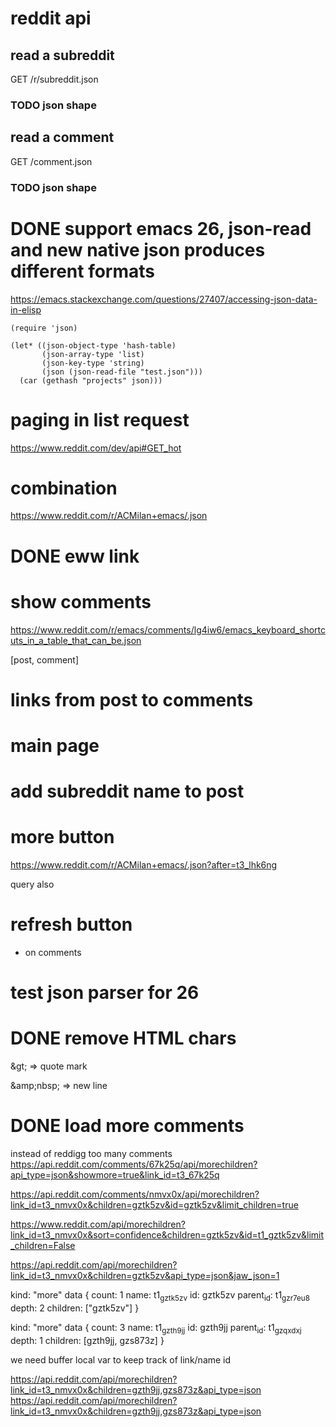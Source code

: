 #+STARTUP:    content indent
* reddit api 
** read a subreddit
GET /r/subreddit.json
*** TODO json shape
** read a comment
GET /comment.json
*** TODO json shape
* DONE support emacs 26, json-read and new native json produces different formats
https://emacs.stackexchange.com/questions/27407/accessing-json-data-in-elisp
#+begin_src elisp
(require 'json)

(let* ((json-object-type 'hash-table)
       (json-array-type 'list)
       (json-key-type 'string)
       (json (json-read-file "test.json")))
  (car (gethash "projects" json)))
#+end_src
* paging in list request
https://www.reddit.com/dev/api#GET_hot
* combination
https://www.reddit.com/r/ACMilan+emacs/.json
* DONE eww link
* show comments
https://www.reddit.com/r/emacs/comments/lg4iw6/emacs_keyboard_shortcuts_in_a_table_that_can_be.json

[post, comment]

* links from post to comments
* main page
* add subreddit name to post
* more button
https://www.reddit.com/r/ACMilan+emacs/.json?after=t3_lhk6ng

query also
* refresh button
+ on comments
* test json parser for 26
* DONE remove HTML chars
CLOSED: [2021-02-25 Thu 12:47]
&gt; => quote mark

&amp;nbsp; => new line
* DONE load more comments
CLOSED: [2021-05-29 Sat 00:59]
instead of reddigg too many comments
https://api.reddit.com/comments/67k25q/api/morechildren?api_type=json&showmore=true&link_id=t3_67k25q

https://api.reddit.com/comments/nmvx0x/api/morechildren?link_id=t3_nmvx0x&children=gztk5zv&id=gztk5zv&limit_children=true


https://www.reddit.com/api/morechildren?link_id=t3_nmvx0x&sort=confidence&children=gztk5zv&id=t1_gztk5zv&limit_children=False

https://api.reddit.com/api/morechildren?link_id=t3_nmvx0x&children=gztk5zv&api_type=json&jaw_json=1

kind: "more"
data {
  count: 1
  name: t1_gztk5zv
  id: gztk5zv
  parent_id: t1_gzr7eu8
  depth: 2
  children: ["gztk5zv"]
}


kind: "more"
data {
  count: 3
  name: t1_gzth9jj
  id: gzth9jj
  parent_id: t1_gzqxdxj
  depth: 1
  children: [gzth9jj, gzs873z]
}

we need buffer local var to keep track of link/name id

https://api.reddit.com/api/morechildren?link_id=t3_nmvx0x&children=gzth9jj,gzs873z&api_type=json
https://api.reddit.com/api/morechildren?link_id=t3_nmvx0x&children=gzth9jj,gzs873z&api_type=json
